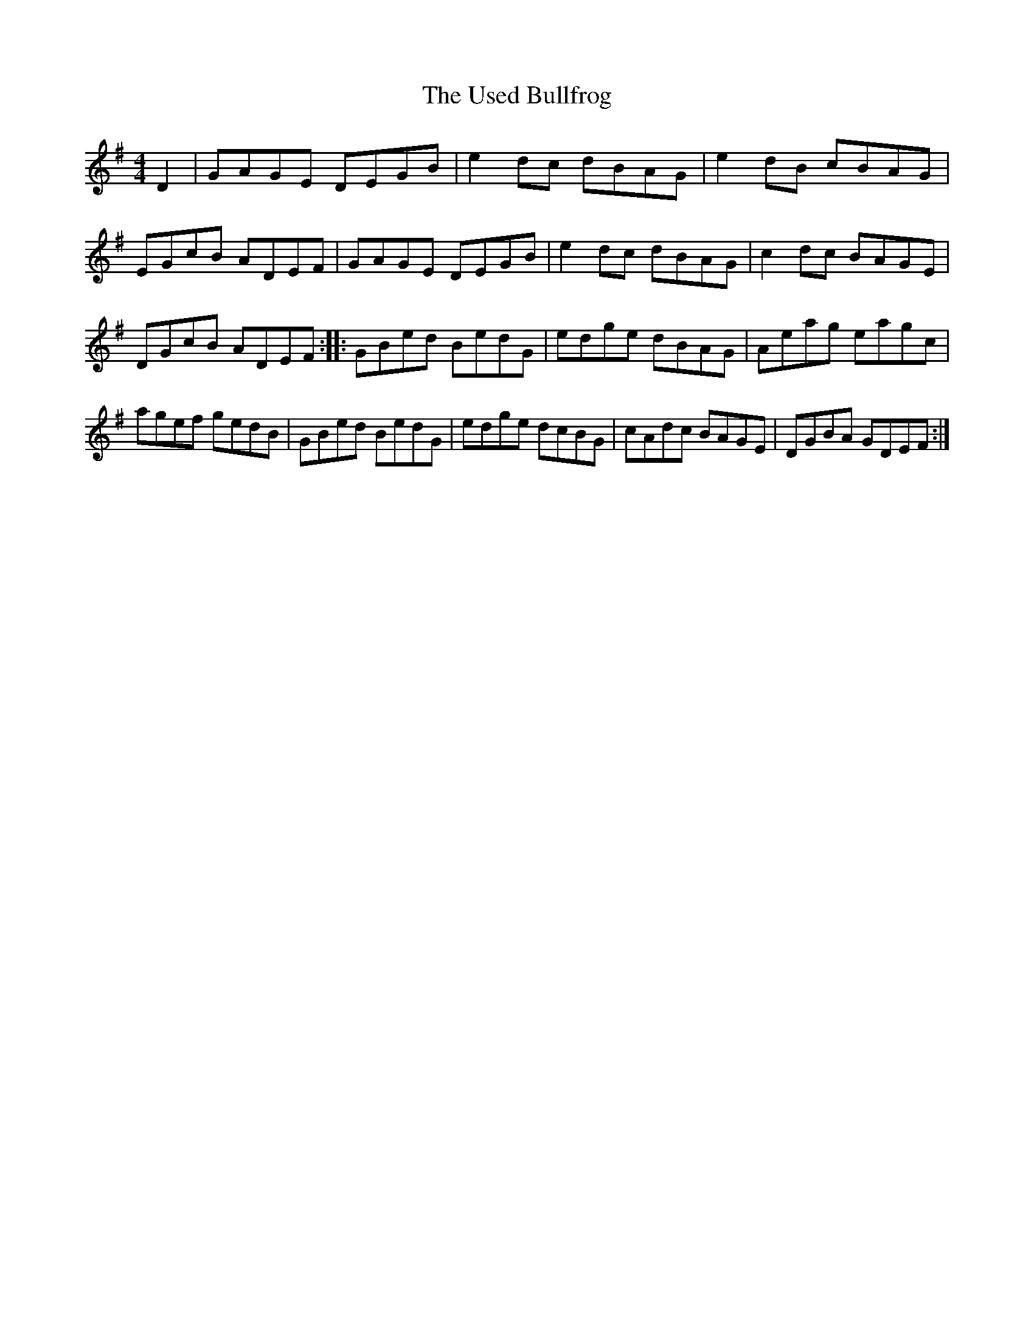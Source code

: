 X: 1
T: Used Bullfrog, The
Z: usedbullfrog
S: https://thesession.org/tunes/5904#setting5904
R: reel
M: 4/4
L: 1/8
K: Gmaj
D2|GAGE DEGB|e2 dc dBAG|e2 dB cBAG|EGcB ADEF|GAGE DEGB|e2 dc dBAG|c2 dc BAGE|DGcB ADEF:||:GBed BedG|edge dBAG|Aeag eagc|agef gedB|GBed BedG|edge dcBG|cAdc BAGE|DGBA GDEF:|
